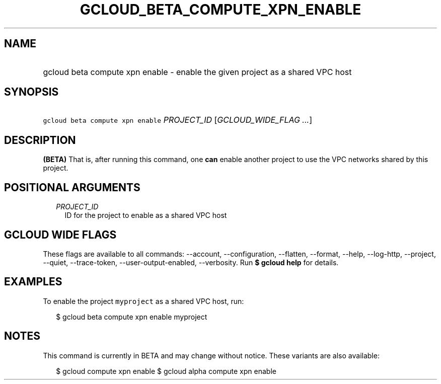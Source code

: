 
.TH "GCLOUD_BETA_COMPUTE_XPN_ENABLE" 1



.SH "NAME"
.HP
gcloud beta compute xpn enable \- enable the given project as a shared VPC host



.SH "SYNOPSIS"
.HP
\f5gcloud beta compute xpn enable\fR \fIPROJECT_ID\fR [\fIGCLOUD_WIDE_FLAG\ ...\fR]



.SH "DESCRIPTION"

\fB(BETA)\fR That is, after running this command, one \fBcan\fR enable another
project to use the VPC networks shared by this project.



.SH "POSITIONAL ARGUMENTS"

.RS 2m
.TP 2m
\fIPROJECT_ID\fR
ID for the project to enable as a shared VPC host


.RE
.sp

.SH "GCLOUD WIDE FLAGS"

These flags are available to all commands: \-\-account, \-\-configuration,
\-\-flatten, \-\-format, \-\-help, \-\-log\-http, \-\-project, \-\-quiet,
\-\-trace\-token, \-\-user\-output\-enabled, \-\-verbosity. Run \fB$ gcloud
help\fR for details.



.SH "EXAMPLES"

To enable the project \f5myproject\fR as a shared VPC host, run:

.RS 2m
$ gcloud beta compute xpn enable myproject
.RE



.SH "NOTES"

This command is currently in BETA and may change without notice. These variants
are also available:

.RS 2m
$ gcloud compute xpn enable
$ gcloud alpha compute xpn enable
.RE

